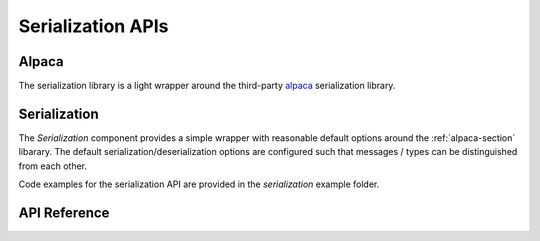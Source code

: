 Serialization APIs
******************

.. _alpaca-section:

Alpaca
------

The serialization library is a light wrapper around the third-party `alpaca
<https://github.com/p-ranav/alpaca>`_ serialization library.

Serialization
-------------

The `Serialization` component provides a simple wrapper with reasonable default
options around the :ref:`alpaca-section` libarary. The default
serialization/deserialization options are configured such that messages / types
can be distinguished from each other.

Code examples for the serialization API are provided in the `serialization`
example folder.

.. ---------------------------- API Reference ----------------------------------

API Reference
-------------

.. include-build-file:: inc/serialization.inc
